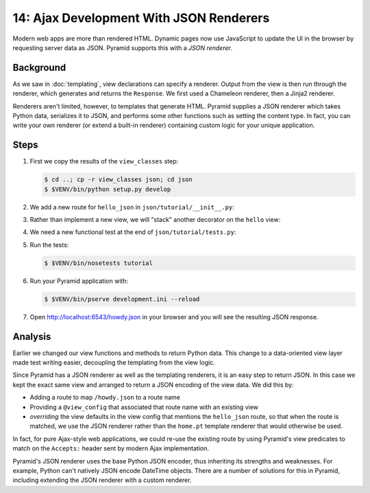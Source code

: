 ========================================
14: Ajax Development With JSON Renderers
========================================

Modern web apps are more than rendered HTML. Dynamic pages now use
JavaScript to update the UI in the browser by requesting server data as
JSON. Pyramid supports this with a *JSON renderer*.

Background
==========

As we saw in :doc:`templating`, view declarations can specify a
renderer. Output from the view is then run through the renderer,
which generates and returns the ``Response``. We first used a Chameleon
renderer, then a Jinja2 renderer.

Renderers aren't limited, however, to templates that generate HTML.
Pyramid supplies a JSON renderer which takes Python data,
serializes it to JSON, and performs some other functions such as
setting the content type. In fact, you can write your own renderer (or
extend a built-in renderer) containing custom logic for your unique
application.

Steps
=====

#. First we copy the results of the ``view_classes`` step:

   .. code-block:: bash

    $ cd ..; cp -r view_classes json; cd json
    $ $VENV/bin/python setup.py develop

#. We add a new route for ``hello_json`` in
   ``json/tutorial/__init__.py``:

   .. literalinclude:: json/tutorial/__init__.py
    :linenos:

#. Rather than implement a new view, we will "stack" another decorator
   on the ``hello`` view:

   .. literalinclude:: json/tutorial/views.py
    :linenos:

#. We need a new functional test at the end of
   ``json/tutorial/tests.py``:

   .. literalinclude:: json/tutorial/tests.py
    :linenos:

#. Run the tests:

   .. code-block:: bash

    $ $VENV/bin/nosetests tutorial

#. Run your Pyramid application with:

   .. code-block:: bash

    $ $VENV/bin/pserve development.ini --reload

#. Open http://localhost:6543/howdy.json in your browser and you
   will see the resulting JSON response.

Analysis
========

Earlier we changed our view functions and methods to return Python
data. This change to a data-oriented view layer made test writing
easier, decoupling the templating from the view logic.

Since Pyramid has a JSON renderer as well as the templating renderers,
it is an easy step to return JSON. In this case we kept the exact same
view and arranged to return a JSON encoding of the view data. We did
this by:

- Adding a route to map ``/howdy.json`` to a route name

- Providing a ``@view_config`` that associated that route name with an
  existing view

- *overriding* the view defaults in the view config that mentions the 
  ``hello_json`` route, so that when the route is matched, we use the JSON 
  renderer rather than the ``home.pt`` template renderer that would otherwise 
  be used.

In fact, for pure Ajax-style web applications, we could re-use the existing
route by using Pyramid's view predicates to match on the
``Accepts:`` header sent by modern Ajax implementation.

Pyramid's JSON renderer uses the base Python JSON encoder,
thus inheriting its strengths and weaknesses. For example,
Python can't natively JSON encode DateTime objects. There are a number
of solutions for this in Pyramid, including extending the JSON renderer
with a custom renderer.

.. seealso:: :ref:`views_which_use_a_renderer`,
   :ref:`json_renderer`, and
   :ref:`adding_and_overriding_renderers`
